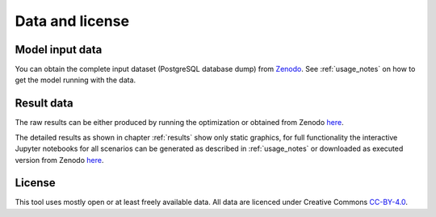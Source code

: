 Data and license
================

Model input data
----------------

You can obtain the complete input dataset (PostgreSQL database dump) from
`Zenodo <https://zenodo.org/record/4898349/>`_. See :ref:`usage_notes` on how to get the model running with the data.

Result data
-----------

The raw results can be either produced by running the optimization or obtained from Zenodo
`here <https://zenodo.org/record/4288943/>`__.

The detailed results as shown in chapter :ref:`results` show only static graphics, for full functionality the
interactive Jupyter notebooks for all scenarios can be generated as described in :ref:`usage_notes` or downloaded as
executed version from Zenodo `here <https://zenodo.org/record/4896569/>`__.

License
-------

This tool uses mostly open or at least freely available data.
All data are licenced under Creative Commons `CC-BY-4.0 <https://creativecommons.org/licenses/by/4.0/>`_.
